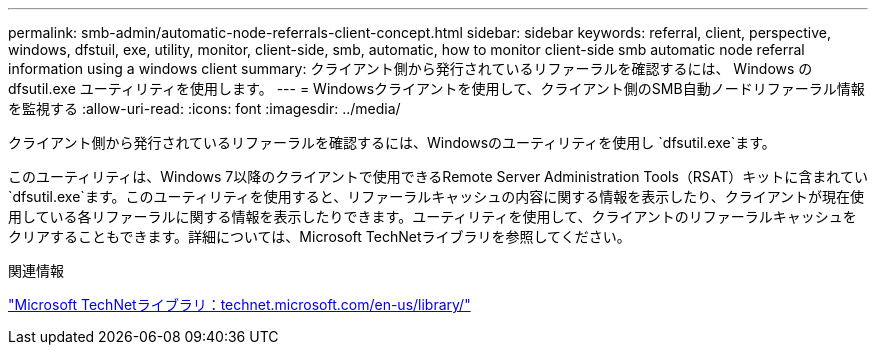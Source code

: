 ---
permalink: smb-admin/automatic-node-referrals-client-concept.html 
sidebar: sidebar 
keywords: referral, client, perspective, windows, dfstuil, exe, utility, monitor, client-side, smb, automatic, how to monitor client-side smb automatic node referral information using a windows client 
summary: クライアント側から発行されているリファーラルを確認するには、 Windows の dfsutil.exe ユーティリティを使用します。 
---
= Windowsクライアントを使用して、クライアント側のSMB自動ノードリファーラル情報を監視する
:allow-uri-read: 
:icons: font
:imagesdir: ../media/


[role="lead"]
クライアント側から発行されているリファーラルを確認するには、Windowsのユーティリティを使用し `dfsutil.exe`ます。

このユーティリティは、Windows 7以降のクライアントで使用できるRemote Server Administration Tools（RSAT）キットに含まれてい `dfsutil.exe`ます。このユーティリティを使用すると、リファーラルキャッシュの内容に関する情報を表示したり、クライアントが現在使用している各リファーラルに関する情報を表示したりできます。ユーティリティを使用して、クライアントのリファーラルキャッシュをクリアすることもできます。詳細については、Microsoft TechNetライブラリを参照してください。

.関連情報
http://technet.microsoft.com/en-us/library/["Microsoft TechNetライブラリ：technet.microsoft.com/en-us/library/"]
